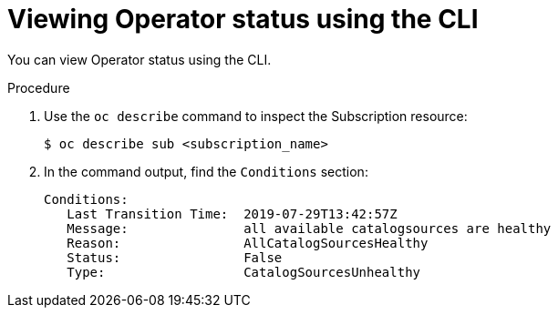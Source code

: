 // Module included in the following assemblies:
//
// * operators/olm-status.adoc

[id="olm-status-viewing-cli_{context}"]
= Viewing Operator status using the CLI

You can view Operator status using the CLI.

.Procedure

. Use the `oc describe` command to inspect the Subscription resource:
+
----
$ oc describe sub <subscription_name>
----

. In the command output, find the `Conditions` section:
+
----
Conditions:
   Last Transition Time:  2019-07-29T13:42:57Z
   Message:               all available catalogsources are healthy
   Reason:                AllCatalogSourcesHealthy
   Status:                False
   Type:                  CatalogSourcesUnhealthy
----
